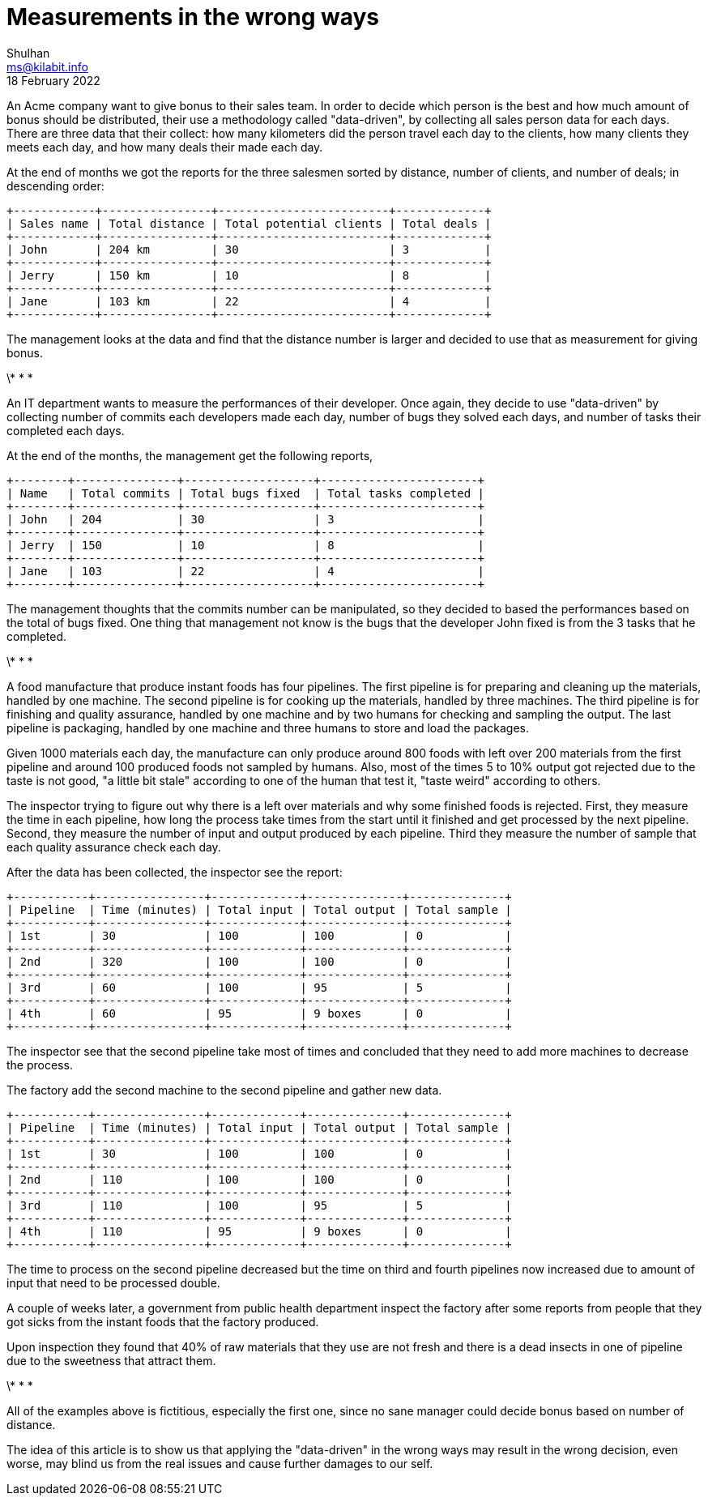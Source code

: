 = Measurements in the wrong ways
Shulhan <ms@kilabit.info>
18 February 2022


An Acme company want to give bonus to their sales team.
In order to decide which person is the best and how much amount of bonus
should be distributed, their use a methodology called "data-driven", by
collecting all sales person data for each days.
There are three data that their collect: how many kilometers did the person
travel each day to the clients, how many clients they meets each day, and how
many deals their made each day.

At the end of months we got the reports for the three salesmen sorted by
distance, number of clients, and number of deals; in descending order:

----
+------------+----------------+-------------------------+-------------+
| Sales name | Total distance | Total potential clients | Total deals |
+------------+----------------+-------------------------+-------------+
| John       | 204 km         | 30                      | 3           |
+------------+----------------+-------------------------+-------------+
| Jerry      | 150 km         | 10                      | 8           |
+------------+----------------+-------------------------+-------------+
| Jane       | 103 km         | 22                      | 4           |
+------------+----------------+-------------------------+-------------+
----

The management looks at the data and find that the distance number is larger
and decided to use that as measurement for giving bonus.

\* * *

An IT department wants to measure the performances of their developer.
Once again, they decide to use "data-driven" by collecting number of commits
each developers made each day, number of bugs they solved each days, and
number of tasks their completed each days.

At the end of the months, the management get the following reports,

----
+--------+---------------+-------------------+-----------------------+
| Name   | Total commits | Total bugs fixed  | Total tasks completed |
+--------+---------------+-------------------+-----------------------+
| John   | 204           | 30                | 3                     |
+--------+---------------+-------------------+-----------------------+
| Jerry  | 150           | 10                | 8                     |
+--------+---------------+-------------------+-----------------------+
| Jane   | 103           | 22                | 4                     |
+--------+---------------+-------------------+-----------------------+
----

The management thoughts that the commits number can be manipulated, so they
decided to based the performances based on the total of bugs fixed.
One thing that management not know is the bugs that the developer John
fixed is from the 3 tasks that he completed.

\* * *

A food manufacture that produce instant foods has four pipelines.
The first pipeline is for preparing and cleaning up the materials, handled by
one machine.
The second pipeline is for cooking up the materials, handled by three
machines.
The third pipeline is for finishing and quality assurance, handled by one
machine and by two humans for checking and sampling the output.
The last pipeline is packaging, handled by one machine and three humans to
store and load the packages.

Given 1000 materials each day, the manufacture can only produce around 800
foods with left over 200 materials from the first pipeline and around 100
produced foods not sampled by humans.
Also, most of the times 5 to 10% output got rejected due to the taste is not
good, "a little bit stale" according to one of the human that test it, "taste
weird" according to others.

The inspector trying to figure out why there is a left over materials and why
some finished foods is rejected.
First, they measure the time in each pipeline, how long the process take times
from the start until it finished and get processed by the next pipeline.
Second, they measure the number of input and output produced by each pipeline.
Third they measure the number of sample that each quality assurance check
each day.

After the data has been collected, the inspector see the report:

----
+-----------+----------------+-------------+--------------+--------------+
| Pipeline  | Time (minutes) | Total input | Total output | Total sample |
+-----------+----------------+-------------+--------------+--------------+
| 1st       | 30             | 100         | 100          | 0            |
+-----------+----------------+-------------+--------------+--------------+
| 2nd       | 320            | 100         | 100          | 0            |
+-----------+----------------+-------------+--------------+--------------+
| 3rd       | 60             | 100         | 95           | 5            |
+-----------+----------------+-------------+--------------+--------------+
| 4th       | 60             | 95          | 9 boxes      | 0            |
+-----------+----------------+-------------+--------------+--------------+
----

The inspector see that the second pipeline take most of times and concluded
that they need to add more machines to decrease the process.

The factory add the second machine to the second pipeline and gather new data.

----
+-----------+----------------+-------------+--------------+--------------+
| Pipeline  | Time (minutes) | Total input | Total output | Total sample |
+-----------+----------------+-------------+--------------+--------------+
| 1st       | 30             | 100         | 100          | 0            |
+-----------+----------------+-------------+--------------+--------------+
| 2nd       | 110            | 100         | 100          | 0            |
+-----------+----------------+-------------+--------------+--------------+
| 3rd       | 110            | 100         | 95           | 5            |
+-----------+----------------+-------------+--------------+--------------+
| 4th       | 110            | 95          | 9 boxes      | 0            |
+-----------+----------------+-------------+--------------+--------------+
----

The time to process on the second pipeline decreased but the time on third and
fourth pipelines now increased due to amount of input that need to be
processed double.

A couple of weeks later, a government from public health department inspect
the factory after some reports from people that they got sicks from the
instant foods that the factory produced.

Upon inspection they found that 40% of raw materials that they use are not
fresh and there is a dead insects in one of pipeline due to the sweetness that
attract them.

\* * *

All of the examples above is fictitious, especially the first one, since no
sane manager could decide bonus based on number of distance.

The idea of this article is to show us that applying the "data-driven" in the
wrong ways may result in the wrong decision, even worse, may blind us from
the real issues and cause further damages to our self.
